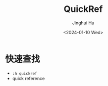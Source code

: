 #+TITLE: QuickRef
#+AUTHOR: Jinghui Hu
#+EMAIL: hujinghui@buaa.edu.cn
#+DATE: <2024-01-10 Wed>
#+STARTUP: overview num indent
#+OPTIONS: ^:nil

* 快速查找
- ~:h quickref~
- quick reference
